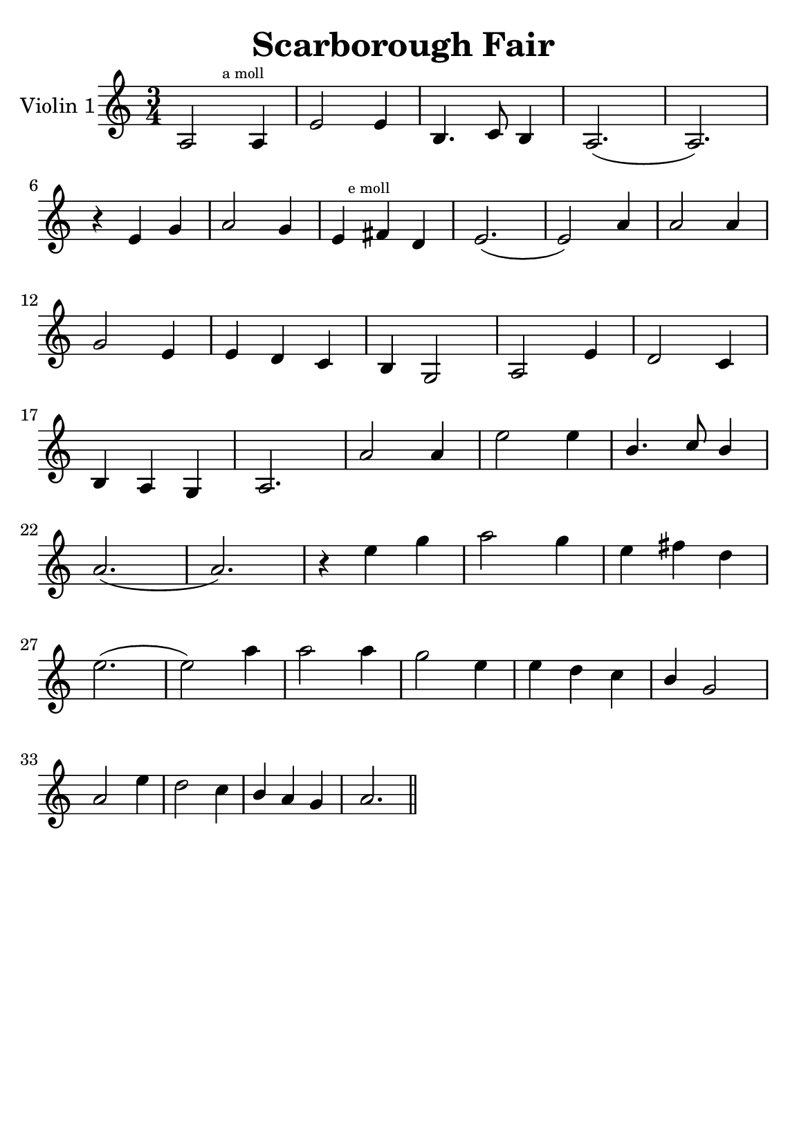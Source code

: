 \version "2.18.2"


\header {
    title = "Scarborough Fair"
    subsubtitle = ""
    tagline = ""
    % tagline = \markup {
    %     Engraved at
    %     \simple #(strftime "%Y-%m-%d" (localtime (current-time)))
    %     with \with-url #"http://lilypond.org/"
    %     \line { LilyPond \simple #(lilypond-version) (http://lilypond.org/) }
    % }
}

\paper {
    fonts = #
    (make-pango-font-tree
     "Century Schoolbook L"
     "Century Schoolbook L"
     "Century Schoolbook L"
     (/ (* staff-height pt) 2.5))

    #(set-paper-size "a5")
}

\layout {
    % ragged-right = ##t
    ragged-last = ##t
}

\score {
    \new StaffGroup \relative a' \repeat volta 1 {
        \set Staff.instrumentName = #"Violin 1"
        % \override Glissando.style = #'trill
        \time 3/4
        \numericTimeSignature
        \override MultiMeasureRest.expand-limit = #2
        \override MultiMeasureRest.staff-position = #2
        % \omit Accidental  % omit natural marks (Auflösungszeichen) - alternativ: b8 -> bes8

        a,2 \mark \markup { \teeny "a moll" } a4 |
        e'2 e4 |
        b4. c8 b4 |
        a2.( a2.) |
        \break

        r4 e'4  g4 |
        a2 g4 |

        e4 \mark \markup { \teeny "e moll" }  
        \relative e,
        fis'' d |
        e2.( e2) a4 |
        a2 a4 |
         \break

        g2 e4 |
        e d c |
        b g2 |
        a2 e'4 |
        d2 c4 |

       \break

        b a g |
        a2. |
        a'2 a4 |
        e'2 e4 |
        \stemUp
        b4. c8  b4 |

        \stemNeutral
        \break


        a2.( a2.) |
        r4 e'4 g |
        a2 g4 |
        e fis d |

        \break

        e2.( e2) a4 |
        a2 a4 |
        g2 e4 |
        e d c |
        \stemUp
        b g2
        \stemNeutral

        \break

        a2 e'4 |
        d2 c4 |
        \stemUp
        b a g |
        \stemNeutral

        a2. \bar "||"

    }
}